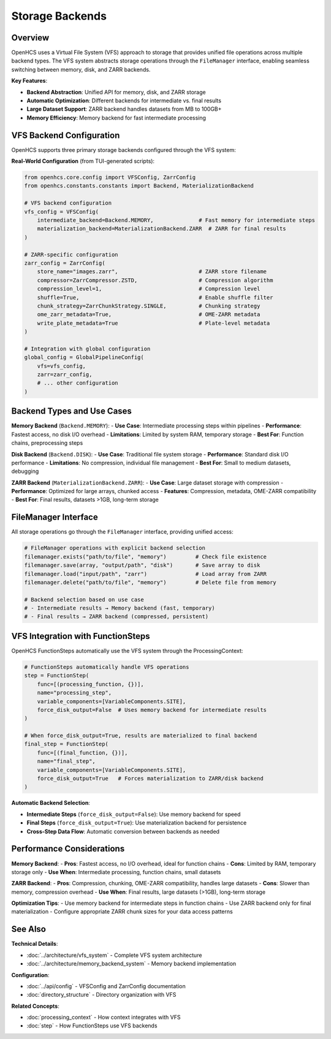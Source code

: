 ===================
Storage Backends
===================

Overview
--------

OpenHCS uses a Virtual File System (VFS) approach to storage that provides unified file operations across multiple backend types. The VFS system abstracts storage operations through the ``FileManager`` interface, enabling seamless switching between memory, disk, and ZARR backends.

**Key Features**:

* **Backend Abstraction**: Unified API for memory, disk, and ZARR storage
* **Automatic Optimization**: Different backends for intermediate vs. final results
* **Large Dataset Support**: ZARR backend handles datasets from MB to 100GB+
* **Memory Efficiency**: Memory backend for fast intermediate processing

VFS Backend Configuration
-------------------------

OpenHCS supports three primary storage backends configured through the VFS system:

**Real-World Configuration** (from TUI-generated scripts):

.. code-block:: python

    from openhcs.core.config import VFSConfig, ZarrConfig
    from openhcs.constants.constants import Backend, MaterializationBackend

    # VFS backend configuration
    vfs_config = VFSConfig(
        intermediate_backend=Backend.MEMORY,              # Fast memory for intermediate steps
        materialization_backend=MaterializationBackend.ZARR  # ZARR for final results
    )

    # ZARR-specific configuration
    zarr_config = ZarrConfig(
        store_name="images.zarr",                         # ZARR store filename
        compressor=ZarrCompressor.ZSTD,                   # Compression algorithm
        compression_level=1,                              # Compression level
        shuffle=True,                                     # Enable shuffle filter
        chunk_strategy=ZarrChunkStrategy.SINGLE,          # Chunking strategy
        ome_zarr_metadata=True,                           # OME-ZARR metadata
        write_plate_metadata=True                         # Plate-level metadata
    )

    # Integration with global configuration
    global_config = GlobalPipelineConfig(
        vfs=vfs_config,
        zarr=zarr_config,
        # ... other configuration
    )

Backend Types and Use Cases
---------------------------

**Memory Backend** (``Backend.MEMORY``):
- **Use Case**: Intermediate processing steps within pipelines
- **Performance**: Fastest access, no disk I/O overhead
- **Limitations**: Limited by system RAM, temporary storage
- **Best For**: Function chains, preprocessing steps

**Disk Backend** (``Backend.DISK``):
- **Use Case**: Traditional file system storage
- **Performance**: Standard disk I/O performance
- **Limitations**: No compression, individual file management
- **Best For**: Small to medium datasets, debugging

**ZARR Backend** (``MaterializationBackend.ZARR``):
- **Use Case**: Large dataset storage with compression
- **Performance**: Optimized for large arrays, chunked access
- **Features**: Compression, metadata, OME-ZARR compatibility
- **Best For**: Final results, datasets >1GB, long-term storage

FileManager Interface
---------------------

All storage operations go through the ``FileManager`` interface, providing unified access:

.. code-block:: python

    # FileManager operations with explicit backend selection
    filemanager.exists("path/to/file", "memory")         # Check file existence
    filemanager.save(array, "output/path", "disk")       # Save array to disk
    filemanager.load("input/path", "zarr")               # Load array from ZARR
    filemanager.delete("path/to/file", "memory")         # Delete file from memory

    # Backend selection based on use case
    # - Intermediate results → Memory backend (fast, temporary)
    # - Final results → ZARR backend (compressed, persistent)

VFS Integration with FunctionSteps
-----------------------------------

OpenHCS FunctionSteps automatically use the VFS system through the ProcessingContext:

.. code-block:: python

    # FunctionSteps automatically handle VFS operations
    step = FunctionStep(
        func=[(processing_function, {})],
        name="processing_step",
        variable_components=[VariableComponents.SITE],
        force_disk_output=False  # Uses memory backend for intermediate results
    )

    # When force_disk_output=True, results are materialized to final backend
    final_step = FunctionStep(
        func=[(final_function, {})],
        name="final_step",
        variable_components=[VariableComponents.SITE],
        force_disk_output=True   # Forces materialization to ZARR/disk backend
    )

**Automatic Backend Selection**:

- **Intermediate Steps** (``force_disk_output=False``): Use memory backend for speed
- **Final Steps** (``force_disk_output=True``): Use materialization backend for persistence
- **Cross-Step Data Flow**: Automatic conversion between backends as needed

Performance Considerations
--------------------------

**Memory Backend**:
- **Pros**: Fastest access, no I/O overhead, ideal for function chains
- **Cons**: Limited by RAM, temporary storage only
- **Use When**: Intermediate processing, function chains, small datasets

**ZARR Backend**:
- **Pros**: Compression, chunking, OME-ZARR compatibility, handles large datasets
- **Cons**: Slower than memory, compression overhead
- **Use When**: Final results, large datasets (>1GB), long-term storage

**Optimization Tips**:
- Use memory backend for intermediate steps in function chains
- Use ZARR backend only for final materialization
- Configure appropriate ZARR chunk sizes for your data access patterns

See Also
--------

**Technical Details**:

- :doc:`../architecture/vfs_system` - Complete VFS system architecture
- :doc:`../architecture/memory_backend_system` - Memory backend implementation

**Configuration**:

- :doc:`../api/config` - VFSConfig and ZarrConfig documentation
- :doc:`directory_structure` - Directory organization with VFS

**Related Concepts**:

- :doc:`processing_context` - How context integrates with VFS
- :doc:`step` - How FunctionSteps use VFS backends
